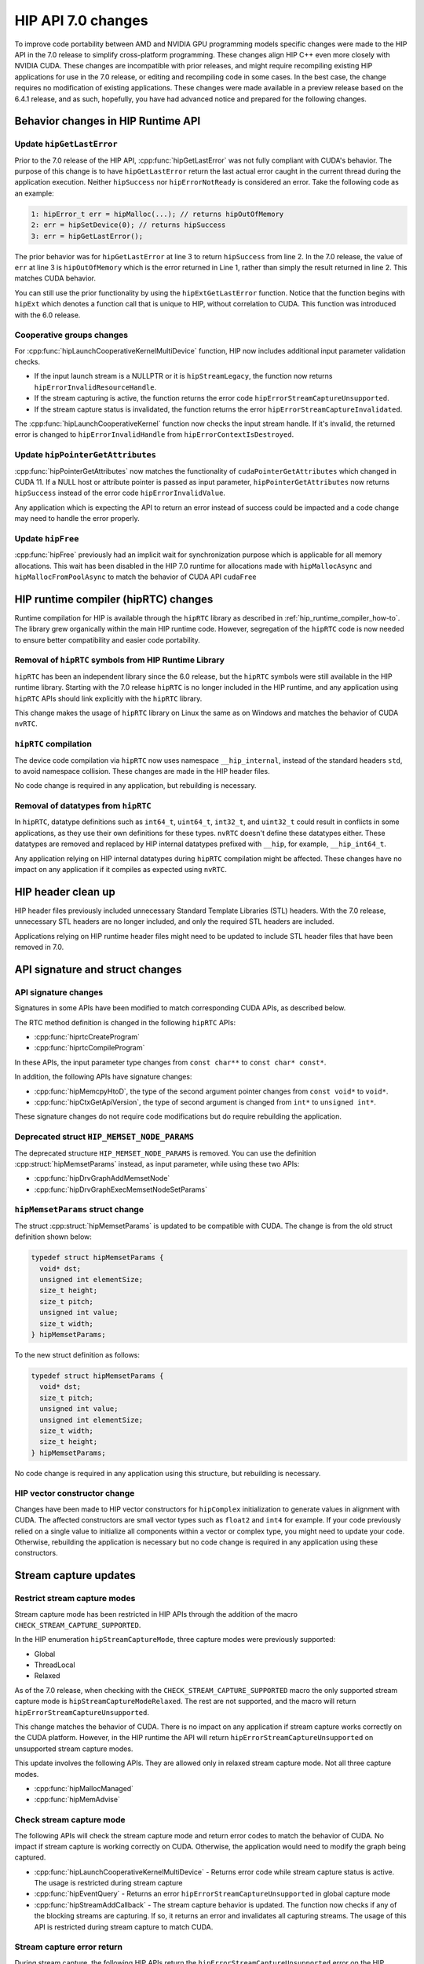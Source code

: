.. meta::
  :description: This topic discusses the changes introduced in HIP 7.0
  :keywords: AMD, ROCm, HIP, HIP changes, CUDA, C++ language extensions

.. _compatibility-changes:

*******************************************************************************
HIP API 7.0 changes
*******************************************************************************

To improve code portability between AMD and NVIDIA GPU programming models specific changes were made to the HIP API in the 7.0 release to simplify cross-platform programming. These changes align HIP C++ even more closely with NVIDIA CUDA. These changes are incompatible with prior releases, and might require recompiling existing HIP applications for use in the 7.0 release, or editing and recompiling code in some cases. In the best case, the change requires no modification of existing applications. These changes were made available in a preview release based on the 6.4.1 release, and as such, hopefully, you have had advanced notice and prepared for the following changes.

Behavior changes in HIP Runtime API
===================================

Update ``hipGetLastError``
--------------------------

Prior to the 7.0 release of the HIP API, :cpp:func:`hipGetLastError` was not fully compliant with CUDA's behavior. The purpose of this change is to have ``hipGetLastError`` return the last actual error caught in the current thread during the application execution. Neither ``hipSuccess`` nor ``hipErrorNotReady`` is considered an error. Take the following code as an example:

.. code:: cpp

  1: hipError_t err = hipMalloc(...); // returns hipOutOfMemory
  2: err = hipSetDevice(0); // returns hipSuccess
  3: err = hipGetLastError();

The prior behavior was for ``hipGetLastError`` at line 3 to return ``hipSuccess`` from line 2. In the 7.0 release, the value of ``err`` at line 3 is ``hipOutOfMemory`` which is the error returned in Line 1, rather than simply the result returned in line 2. This matches CUDA behavior.

You can still use the prior functionality by using the ``hipExtGetLastError`` function. Notice that the function begins with ``hipExt`` which denotes a function call that is unique to HIP, without correlation to CUDA. This function was introduced with the 6.0 release.

Cooperative groups changes
--------------------------

For :cpp:func:`hipLaunchCooperativeKernelMultiDevice` function, HIP now includes additional input parameter validation checks.

* If the input launch stream is a NULLPTR or it is ``hipStreamLegacy``, the function now returns ``hipErrorInvalidResourceHandle``.
* If the stream capturing is active, the function returns the error code ``hipErrorStreamCaptureUnsupported``.
* If the stream capture status is invalidated, the function returns the error ``hipErrorStreamCaptureInvalidated``.

The :cpp:func:`hipLaunchCooperativeKernel` function now checks the input stream handle. If it's invalid, the returned error is changed to ``hipErrorInvalidHandle`` from ``hipErrorContextIsDestroyed``.

Update ``hipPointerGetAttributes``
----------------------------------

:cpp:func:`hipPointerGetAttributes` now matches the functionality of ``cudaPointerGetAttributes`` which changed in CUDA 11. If a NULL host or attribute pointer is passed as input parameter, ``hipPointerGetAttributes`` now returns ``hipSuccess`` instead of the error code ``hipErrorInvalidValue``.

Any application which is expecting the API to return an error instead of success could be impacted and a code change may need to handle the error properly.

Update ``hipFree``
------------------

:cpp:func:`hipFree` previously had an implicit wait for synchronization purpose which is applicable for all memory allocations. This wait has been disabled in the HIP 7.0 runtime for allocations made with ``hipMallocAsync`` and ``hipMallocFromPoolAsync`` to match the behavior of CUDA API ``cudaFree``

HIP runtime compiler (hipRTC) changes
=====================================

Runtime compilation for HIP is available through the ``hipRTC`` library as described in :ref:`hip_runtime_compiler_how-to`. The library grew organically within the main HIP runtime code. However, segregation of the ``hipRTC`` code is now needed to ensure better compatibility and easier code portability.

Removal of ``hipRTC`` symbols from HIP Runtime Library
------------------------------------------------------

``hipRTC`` has been an independent library since the 6.0 release, but the ``hipRTC`` symbols were still available in the HIP runtime library. Starting with the 7.0 release ``hipRTC`` is no longer included in the HIP runtime, and any application using ``hipRTC`` APIs should link explicitly with the ``hipRTC`` library.

This change makes the usage of ``hipRTC`` library on Linux the same as on Windows and matches the behavior of CUDA ``nvRTC``.

``hipRTC`` compilation
----------------------

The device code compilation via ``hipRTC`` now uses namespace ``__hip_internal``, instead of the standard headers ``std``, to avoid namespace collision. These changes are made in the HIP header files.

No code change is required in any application, but rebuilding is necessary.

Removal of datatypes from ``hipRTC``
------------------------------------

In ``hipRTC``, datatype definitions such as ``int64_t``, ``uint64_t``, ``int32_t``, and ``uint32_t`` could result in conflicts in some applications, as they use their own definitions for these types. ``nvRTC`` doesn't define these datatypes either.
These datatypes are removed and replaced by HIP internal datatypes prefixed with ``__hip``, for example, ``__hip_int64_t``.

Any application relying on HIP internal datatypes during ``hipRTC`` compilation might be affected.
These changes have no impact on any application if it compiles as expected using ``nvRTC``.

HIP header clean up
===================

HIP header files previously included unnecessary Standard Template Libraries (STL) headers.
With the 7.0 release, unnecessary STL headers are no longer included, and only the required STL headers
are included. 

Applications relying on HIP runtime header files might need to be updated to include STL header
files that have been removed in 7.0.

API signature and struct changes
================================

API signature changes
---------------------

Signatures in some APIs have been modified to match corresponding CUDA APIs, as described below.

The RTC method definition is changed in the following ``hipRTC`` APIs:

* :cpp:func:`hiprtcCreateProgram`
* :cpp:func:`hiprtcCompileProgram`

In these APIs, the input parameter type changes from ``const char**`` to ``const char* const*``.

In addition, the following APIs have signature changes:

* :cpp:func:`hipMemcpyHtoD`, the type of the second argument pointer changes from ``const void*`` to ``void*``.
* :cpp:func:`hipCtxGetApiVersion`, the type of second argument is changed from ``int*`` to ``unsigned int*``.

These signature changes do not require code modifications but do require rebuilding the application.

Deprecated struct ``HIP_MEMSET_NODE_PARAMS`` 
--------------------------------------------

The deprecated structure ``HIP_MEMSET_NODE_PARAMS`` is removed.
You can use the definition :cpp:struct:`hipMemsetParams` instead, as input parameter, while using these two APIs:

* :cpp:func:`hipDrvGraphAddMemsetNode`
* :cpp:func:`hipDrvGraphExecMemsetNodeSetParams`

``hipMemsetParams`` struct change
---------------------------------

The struct :cpp:struct:`hipMemsetParams` is updated to be compatible with CUDA.
The change is from the old struct definition shown below:

.. code:: cpp

  typedef struct hipMemsetParams {
    void* dst;
    unsigned int elementSize;
    size_t height;
    size_t pitch;
    unsigned int value;
    size_t width;
  } hipMemsetParams;

To the new struct definition as follows:

.. code:: cpp

  typedef struct hipMemsetParams {
    void* dst;
    size_t pitch;
    unsigned int value;
    unsigned int elementSize;
    size_t width;
    size_t height;
  } hipMemsetParams;

No code change is required in any application using this structure, but rebuilding is necessary.

HIP vector constructor change
-----------------------------

Changes have been made to HIP vector constructors for ``hipComplex`` initialization to generate values in alignment with CUDA. The affected constructors are small vector types such as ``float2`` and ``int4`` for example. If your code previously relied on a single value to initialize all components within a vector or complex type, you might need to update your code. Otherwise, rebuilding the application is necessary but no code change is required in any application using these constructors.

Stream capture updates
======================

Restrict stream capture modes
-----------------------------

Stream capture mode has been restricted in HIP APIs through the addition of the macro ``CHECK_STREAM_CAPTURE_SUPPORTED``.

In the HIP enumeration ``hipStreamCaptureMode``, three capture modes were previously supported: 

* Global
* ThreadLocal
* Relaxed 

As of the 7.0 release, when checking with the ``CHECK_STREAM_CAPTURE_SUPPORTED`` macro the only supported stream capture mode is ``hipStreamCaptureModeRelaxed``. The rest are not supported, and the macro will return ``hipErrorStreamCaptureUnsupported``.

This change matches the behavior of CUDA. There is no impact on any application if stream capture works correctly on the CUDA platform. However, in the HIP runtime the API will return ``hipErrorStreamCaptureUnsupported`` on unsupported stream capture modes.

This update involves the following APIs. They are allowed only in relaxed stream capture mode. Not all three capture modes.

* :cpp:func:`hipMallocManaged`
* :cpp:func:`hipMemAdvise`

Check stream capture mode
-------------------------

The following APIs will check the stream capture mode and return error codes to match the behavior of CUDA. No impact if stream capture is working correctly on CUDA. Otherwise, the application would need to modify the graph being captured.

* :cpp:func:`hipLaunchCooperativeKernelMultiDevice` - Returns error code while stream capture status is active. The usage is restricted during stream capture
* :cpp:func:`hipEventQuery` - Returns an error ``hipErrorStreamCaptureUnsupported`` in global capture mode
* :cpp:func:`hipStreamAddCallback` - The stream capture behavior is updated. The function now checks if any of the blocking streams are capturing. If so, it returns an error and invalidates all capturing streams. The usage of this API is restricted during stream capture to match CUDA.

Stream capture error return 
---------------------------

During stream capture, the following HIP APIs return the ``hipErrorStreamCaptureUnsupported`` error on the HIP runtime, but not always ``hipSuccess``, to match behavior with CUDA.

* :cpp:func:`hipDeviceSetMemPool`
* :cpp:func:`hipMemPoolCreate`
* :cpp:func:`hipMemPoolDestroy`
* :cpp:func:`hipDeviceSetSharedMemConfig`
* :cpp:func:`hipDeviceSetCacheConfig`

The usage of these APIs is restricted during stream capture. No impact if stream capture is working fine on CUDA.

Error code changes
==================

The following HIP APIs have been updated to return new or additional error codes to match the corresponding
CUDA APIs. Most existing applications just check if ``hipSuccess`` is returned and no change is needed.
However, if an application checks for a specific error code, the application code may need to be updated
to match/handle the new error code accordingly.

Module management related APIs
------------------------------

Kernel launch APIs
^^^^^^^^^^^^^^^^^^

The following APIs have updated implementations:

* :cpp:func:`hipModuleLaunchKernel`
* :cpp:func:`hipExtModuleLaunchKernel`
* :cpp:func:`hipExtLaunchKernel`
* :cpp:func:`hipDrvLaunchKernelEx`
* :cpp:func:`hipLaunchKernel`
* :cpp:func:`hipLaunchKernelExC`

More conditional checks are added in the API implementation, and the return errors are added or changed in the following scenarios:

* If the input stream handle is invalid, the returned error is changed to ``hipErrorContextIsDestroyed`` from ``hipErrorInvalidValue``
* Adds a grid dimension check, if any input global work size dimension is zero, returns ``hipErrorInvalidValue``
* Adds extra shared memory size check, if exceeds the size limit, returns ``hipErrorInvalidValue``
* If the total number of threads per block exceeds the maximum work group limit during a kernel launch, the return value is changed to``hipErrorInvalidConfiguration`` from ``hipErrorInvalidValue``

``hipModuleLaunchCooperativeKernel``
^^^^^^^^^^^^^^^^^^^^^^^^^^^^^^^^^^^^^

Conditions are added in the API implementation of :cpp:func:`hipModuleLaunchCooperativeKernel`, and the returned errors are added in the following scenarios:

* If the input stream is invalid, returns ``hipErrorContextIsDestroyed``, instead of ``hipErrorInvalidValue``
* If any grid dimension or block dimension is zero, returns ``hipErrorInvalidValue``
* If any grid dimension exceeds the maximum dimension limit, or work group size exceeds the maximum size, returns ``hipErrorInvalidConfiguration`` , instead of ``hipErrorInvalidValue`` 
* If shared memory size in bytes exceeds the device local memory size per CU, returns ``hipErrorCooperativeLaunchTooLarge``

``hipModuleLoad``
^^^^^^^^^^^^^^^^^^

The API updates the negative return of :cpp:func:`hipModuleLoad` to match the CUDA behavior. In cases where the file name exists but the file size is 0, the function returns ``hipErrorInvalidImage`` instead of ``hipErrorInvalidValue``.

Texture management related APIs
-------------------------------

The following APIs have updated the return codes to match the CUDA behavior:

* :cpp:func:`hipTexObjectCreate`, supports zero width and height for 2D image. If either width or height are zero the function will not return ``false``.
* :cpp:func:`hipBindTexture2D`, adds extra check, if pointer for texture reference or device is NULL, returns ``hipErrorNotFound``.
* :cpp:func:`hipBindTextureToArray`, if any NULL pointer is input for texture object, resource descriptor, or texture descriptor, returns error ``hipErrorInvalidChannelDescriptor``, instead of ``hipErrorInvalidValue``.
* :cpp:func:`hipGetTextureAlignmentOffset`, adds a return code ``hipErrorInvalidTexture`` when the texture reference pointer is NULL.

Cooperative group related APIs
-------------------------------

``hipLaunchCooperativeKernelMultiDevice``
^^^^^^^^^^^^^^^^^^^^^^^^^^^^^^^^^^^^^^^^^

Validations are added to the API implementation of :cpp:func:`hipLaunchCooperativeKernelMultiDevice`, as follows:

* If input launch stream is NULLPTR or it is ``hipStreamLegacy``, returns ``hipErrorInvalidResourceHandle``.
* If the stream capturing is active, returns the error ``hipErrorStreamCaptureUnsupported``.
* If the stream capture status is invalidated, returns the error ``hipErrorStreamCaptureInvalidated``
* If the total number of threads per block exceeds the maximum work group limit during a kernel launch, the return value is changed to ``hipErrorInvalidConfiguration``  from ``hipErrorInvalidValue``.

``hipLaunchCooperativeKernel``
^^^^^^^^^^^^^^^^^^^^^^^^^^^^^^

Validation are added to the API implementation of :cpp:func:`hipLaunchCooperativeKernel`, as follows:

* If the input stream handle is invalid, the returned error is changed to ``hipErrorInvalidHandle`` from ``hipErrorContextIsDestroyed``.
* If the total number of threads per block exceeds the maximum work group limit during a kernel launch, the return value is changed to ``hipErrorInvalidConfiguration`` from ``hipErrorInvalidValue`` .

Invalid stream input parameter handling matches CUDA
====================================================

In order to match the CUDA runtime behavior more closely, HIP APIs with streams passed as input parameters no longer check the stream validity. Prior to the 7.0 release, the HIP runtime returns an error code ``hipErrorContextIsDestroyed`` if the stream is invalid. In CUDA 12 and later, the equivalent behavior is to raise a segmentation fault. With HIP 7.0, the HIP runtime matches CUDA by causing a segmentation fault. The list of APIs impacted by this change are as follows:

* Stream management related APIs

  * :cpp:func:`hipStreamGetCaptureInfo`
  * :cpp:func:`hipStreamGetPriority`
  * :cpp:func:`hipStreamGetFlags`
  * :cpp:func:`hipStreamDestroy`
  * :cpp:func:`hipStreamAddCallback`
  * :cpp:func:`hipStreamQuery`
  * :cpp:func:`hipLaunchHostFunc`

* Graph management related APIs

  * :cpp:func:`hipGraphUpload`
  * :cpp:func:`hipGraphLaunch`
  * :cpp:func:`hipStreamBeginCaptureToGraph`
  * :cpp:func:`hipStreamBeginCapture`
  * :cpp:func:`hipStreamIsCapturing`
  * :cpp:func:`hipStreamGetCaptureInfo`
  * :cpp:func:`hipGraphInstantiateWithParams`

* Memory management related APIs

  * :cpp:func:`hipMemcpyPeerAsync`
  * :cpp:func:`hipMemcpy2DValidateParams`
  * :cpp:func:`hipMallocFromPoolAsync`
  * :cpp:func:`hipFreeAsync`
  * :cpp:func:`hipMallocAsync`
  * :cpp:func:`hipMemcpyAsync`
  * :cpp:func:`hipMemcpyToSymbolAsync`
  * :cpp:func:`hipStreamAttachMemAsync`
  * :cpp:func:`hipMemPrefetchAsync`
  * :cpp:func:`hipDrvMemcpy3D`
  * :cpp:func:`hipDrvMemcpy3DAsync`
  * :cpp:func:`hipDrvMemcpy2DUnaligned`
  * :cpp:func:`hipMemcpyParam2D`
  * :cpp:func:`hipMemcpyParam2DAsync`
  * :cpp:func:`hipMemcpy2DArrayToArray`
  * :cpp:func:`hipMemcpy2D`
  * :cpp:func:`hipMemcpy2DAsync`
  * :cpp:func:`hipDrvMemcpy2DUnaligned`
  * :cpp:func:`hipMemcpy3D`

* Event management related APIs

  * :cpp:func:`hipEventRecord`
  * :cpp:func:`hipEventRecordWithFlags`

Developers porting CUDA code to HIP no longer need to modify their error handling code. However,
if you have come to expect the HIP runtime to return the error code ``hipErrorContextIsDestroyed``,
you might need to adjust your code.

``warpSize`` Change
===================

To match the CUDA specification, ``warpSize`` is no longer a ``constexpr``.
In general, this should be a transparent change. However, if an application was using ``warpSize``
as a compile-time constant, it will have to be updated to handle the new definition.
For more information, see `warpSize <./how-to/hip_cpp_language_extensions.html#warpsize>`_
in :doc:`./how-to/hip_cpp_language_extensions`.
